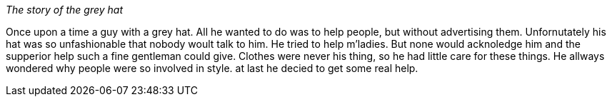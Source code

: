 _The story of the grey hat_

Once upon a time a guy with a grey hat. All he wanted to do was to help people,
 but without advertising them.
Unfornutately his hat was so unfashionable that nobody woult talk to him.
He tried to help m'ladies. But none would acknoledge him and the supperior help
such a fine gentleman could give. 
Clothes were never his thing, so he had little care for these things.
He allways wondered why people were so involved in style.
at last he decied to get some real help.
